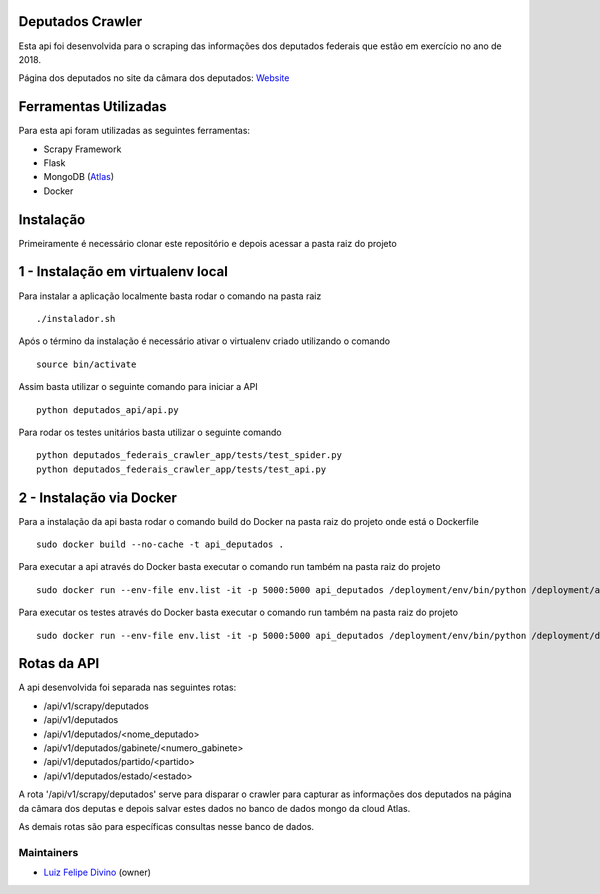 Deputados Crawler
=================

Esta api foi desenvolvida para o scraping das informações dos deputados federais que estão em exercício no ano de 2018.

Página dos deputados no site da câmara dos deputados:
Website_

Ferramentas Utilizadas
======================

Para esta api foram utilizadas as seguintes ferramentas:

- Scrapy Framework
- Flask
- MongoDB (Atlas_)
- Docker

Instalação
==========

Primeiramente é necessário clonar este repositório e depois acessar a pasta raiz do projeto

1 - Instalação em virtualenv local
=================================

Para instalar a aplicação localmente basta rodar o comando na pasta raiz ::

    ./instalador.sh

Após o término da instalação é necessário ativar o virtualenv criado utilizando o comando ::

    source bin/activate

Assim basta utilizar o seguinte comando para iniciar a API ::

    python deputados_api/api.py

Para rodar os testes unitários basta utilizar o seguinte comando ::

    python deputados_federais_crawler_app/tests/test_spider.py
    python deputados_federais_crawler_app/tests/test_api.py

2 - Instalação via Docker
=========================

Para a instalação da api basta rodar o comando build do Docker na pasta raiz do projeto onde está o Dockerfile ::

    sudo docker build --no-cache -t api_deputados .

Para executar a api através do Docker basta executar o comando run também na pasta raiz do projeto ::

    sudo docker run --env-file env.list -it -p 5000:5000 api_deputados /deployment/env/bin/python /deployment/api.py

Para executar os testes através do Docker basta executar o comando run também na pasta raiz do projeto ::

    sudo docker run --env-file env.list -it -p 5000:5000 api_deputados /deployment/env/bin/python /deployment/deputados_federais_crawler_app/tests/test_spider.py

Rotas da API
============

A api desenvolvida foi separada nas seguintes rotas:

- /api/v1/scrapy/deputados
- /api/v1/deputados
- /api/v1/deputados/<nome_deputado>
- /api/v1/deputados/gabinete/<numero_gabinete>
- /api/v1/deputados/partido/<partido>
- /api/v1/deputados/estado/<estado>

A rota '/api/v1/scrapy/deputados' serve para disparar o crawler para capturar as informações dos deputados na página da câmara dos deputas
e depois salvar estes dados no banco de dados mongo da cloud Atlas.

As demais rotas são para específicas consultas nesse banco de dados.

Maintainers
-----------

- Luiz_ Felipe_ Divino_ (owner)

.. Deputados Crawler links
.. _Website: http://www.camara.leg.br/internet/deputado/Dep_Lista_foto.asp?Legislatura=55&Partido=QQ&SX=QQ&Todos=None&UF=QQ&condic=QQ&forma=lista&nome=&ordem=nome&origem=None

.. Ferramentas Utilizadas links
.. _Atlas: https://cloud.mongodb.com/

.. Maintainers links
.. _Luiz: https://github.com/lfdivino
.. _Felipe: https://github.com/lfdivino
.. _Divino: https://github.com/lfdivino